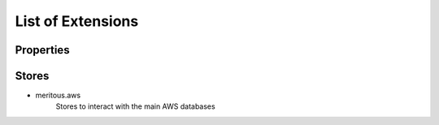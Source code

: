 List of Extensions
======================================


Properties
--------------------


Stores
---------------

* meritous.aws
    Stores to interact with the main AWS databases
